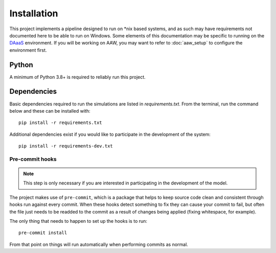 Installation
============

This project implements a pipeline designed to run on \*nix based systems, and as such may have requirements not
documented here to be able to run on Windows. Some elements of this documentation may be specific to running on the
`DAaaS <https://statcan.github.io/daaas/>`_ environment. If you will be working on AAW, you may want to refer to
:doc:`aaw_setup` to configure the environment first.

Python
------

A minimum of Python 3.8+ is required to reliably run this project.

.. _dependency-install:

Dependencies
------------

Basic dependencies required to run the simulations are listed in `requirements.txt`. From the terminal, run the command below and these can be installed with::

    pip install -r requirements.txt

Additional dependencies exist if you would like to participate in the development of the system::

    pip install -r requirements-dev.txt

Pre-commit hooks
^^^^^^^^^^^^^^^^

.. note::

   This step is only necessary if you are interested in participating in the development of the model.

The project makes use of ``pre-commit``, which is a package that helps to keep source code clean and consistent
through hooks run against every commit. When these hooks detect something to fix they can cause your commit to fail,
but often the file just needs to be readded to the commit as a result of changes being applied (fixing whitespace,
for example).

The only thing that needs to happen to set up the hooks is to run::

    pre-commit install

From that point on things will run automatically when performing commits as normal.

